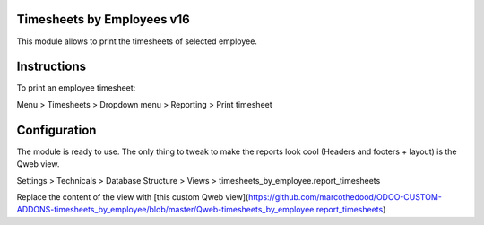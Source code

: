.. image:: https://img.shields.io/badge/licence-AGPL--1-blue.svg
    :target: http://www.gnu.org/licenses/agpl-3.0-standalone.html
    :alt: License: AGPL-3

Timesheets by Employees v16
===========================

This module allows to print the timesheets of selected employee.

Instructions
=============

To print an employee timesheet:

Menu > Timesheets > Dropdown menu > Reporting > Print timesheet

Configuration
=============

The module is ready to use.
The only thing to tweak to make the reports look cool  (Headers and footers + layout) is the Qweb view.

Settings > Technicals > Database Structure > Views > timesheets_by_employee.report_timesheets

Replace the content of the view with [this custom Qweb view](https://github.com/marcothedood/ODOO-CUSTOM-ADDONS-timesheets_by_employee/blob/master/Qweb-timesheets_by_employee.report_timesheets)
